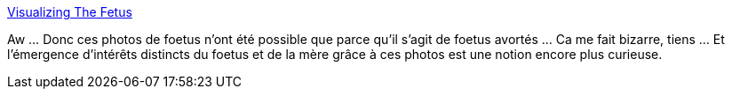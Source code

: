 :jbake-type: post
:jbake-status: published
:jbake-title: Visualizing The Fetus
:jbake-tags: art,science,naissance,photographie,_mois_nov.,_année_2014
:jbake-date: 2014-11-09
:jbake-depth: ../
:jbake-uri: shaarli/1415530189000.adoc
:jbake-source: https://nicolas-delsaux.hd.free.fr/Shaarli?searchterm=http%3A%2F%2Fthesocietypages.org%2Fsocimages%2F2014%2F11%2F07%2Fvisualizing-the-fetus%2F&searchtags=art+science+naissance+photographie+_mois_nov.+_ann%C3%A9e_2014
:jbake-style: shaarli

http://thesocietypages.org/socimages/2014/11/07/visualizing-the-fetus/[Visualizing The Fetus]

Aw ... Donc ces photos de foetus n'ont été possible que parce qu'il s'agit de foetus avortés ... Ca me fait bizarre, tiens ... Et l'émergence d'intérêts distincts du foetus et de la mère grâce à ces photos est une notion encore plus curieuse.
